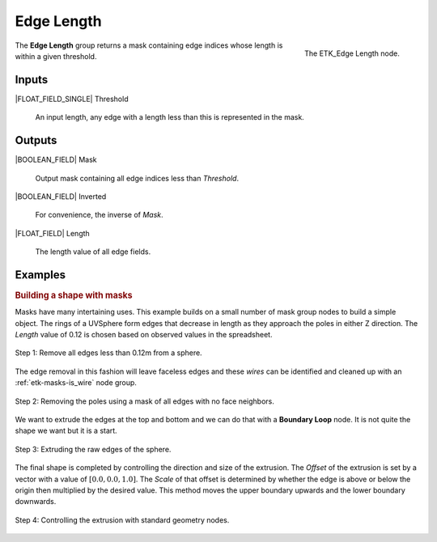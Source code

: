 .. index:: Masks; Edge Length
.. _etk-masks-edge_length:

************
 Edge Length
************

.. figure:: /images/nodes-edge_length.png
   :align: right

   The ETK_Edge Length node.

The **Edge Length** group returns a mask containing edge indices whose
length is within a given threshold.


Inputs
=======

|FLOAT_FIELD_SINGLE| Threshold

   An input length, any edge with a length less than this is
   represented in the mask.


Outputs
========

|BOOLEAN_FIELD| Mask

   Output mask containing all edge indices less than *Threshold*.


|BOOLEAN_FIELD| Inverted

   For convenience, the inverse of *Mask*.


|FLOAT_FIELD| Length

   The length value of all edge fields.


Examples
=========

.. index:: Extended Examples; Building a shape with masks
.. _masks-edge_length-example:

.. rubric:: Building a shape with masks

Masks have many intertaining uses. This example builds on a small
number of mask group nodes to build a simple object. The rings of a
UVSphere form edges that decrease in length as they approach the poles
in either Z direction. The *Length* value of 0.12 is chosen based on
observed values in the spreadsheet.

.. figure:: /images/nodes-edge_length_basic_a.png
   :align: center

   Step 1: Remove all edges less than 0.12m from a sphere.

The edge removal in this fashion will leave faceless edges and these
*wires* can be identified and cleaned up with an
:ref:`etk-masks-is_wire` node group.

.. figure:: /images/nodes-edge_length_basic_b.png
   :align: center

   Step 2: Removing the poles using a mask of all edges with no face
   neighbors.

We want to extrude the edges at the top and bottom and we can do that
with a **Boundary Loop** node. It is not quite the shape we want but
it is a start.

.. figure:: /images/nodes-edge_length_basic_c.png
   :align: center

   Step 3: Extruding the raw edges of the sphere.

The final shape is completed by controlling the direction and size of
the extrusion. The *Offset* of the extrusion is set by a vector with a
value of :math:`[0.0, 0.0, 1.0]`. The *Scale* of that offset is
determined by whether the edge is above or below the origin then
multiplied by the desired value. This method moves the upper boundary
upwards and the lower boundary downwards.

.. figure:: /images/nodes-edge_length_basic_d.png
   :align: center
   :width: 800

   Step 4: Controlling the extrusion with standard geometry nodes.
